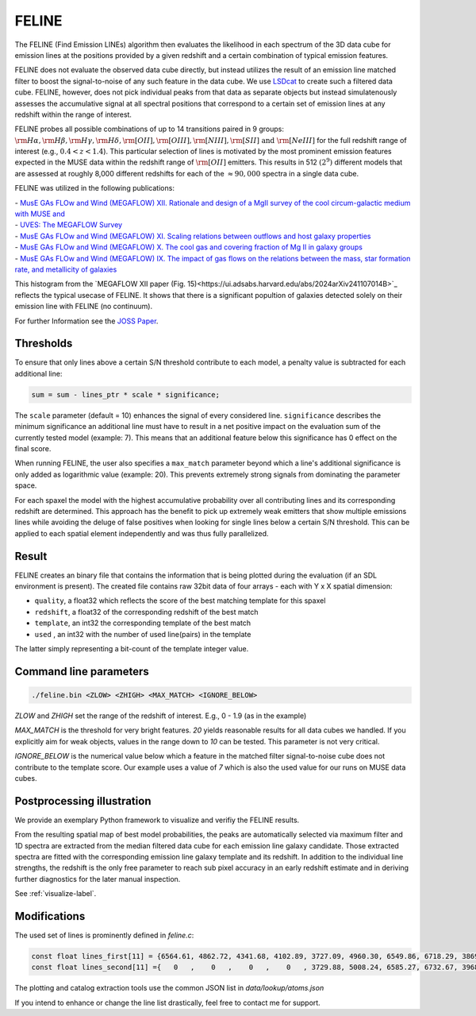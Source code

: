 FELINE
======
The FELINE (Find Emission LINEs) algorithm then evaluates the likelihood in
each spectrum of the 3D data cube for emission lines at 
the positions provided by a given redshift and a certain
combination of typical emission features.

FELINE does not evaluate the observed data cube directly, but instead 
utilizes the result of an emission line matched filter to boost the signal-to-noise
of any such feature in the data cube. We use `LSDcat <https://ascl.net/1612.002>`_ to create such a filtered
data cube.
FELINE, however, does not pick individual peaks from that data as separate objects but instead
simulatenously assesses the accumulative signal at all spectral positions that correspond to a certain
set of emission lines at any redshift within the range of interest.

FELINE probes all possible combinations of up to
14 transitions paired in 9 groups:
:math:`\rm{H}\alpha, \rm{H}\beta, \rm{H}\gamma, \rm{H}\delta, \rm{[O II]}, \rm{[O III]}, \rm{[N III]}, \rm{[S II]}  \text{ and } \rm{[Ne III]}` for the
full redshift range of interest (e.g., :math:`0.4 < z < 1.4`).
This particular selection of lines is motivated by the most prominent
emission features expected in the MUSE data within the
redshift range of :math:`\rm{[O II]}` emitters.
This results in 512 :math:`(2^9)` different models that
are assessed at roughly 8,000 different redshifts for each of
the :math:`\approx 90,000` spectra in a single data cube.

FELINE was utilized in the following publications:

| - `MusE GAs FLOw and Wind (MEGAFLOW) XII. Rationale and design of a MgII survey of the cool circum-galactic medium with MUSE and <https://ui.adsabs.harvard.edu/abs/2024arXiv241107014B>`_
| - `UVES: The MEGAFLOW Survey <https://ui.adsabs.harvard.edu/abs/2024arXiv241107014B>`_
| - `MusE GAs FLOw and Wind (MEGAFLOW) XI. Scaling relations between outflows and host galaxy properties <https://ui.adsabs.harvard.edu/abs/2024A&A...687A..39S>`_
| - `MusE GAs FLOw and Wind (MEGAFLOW) X. The cool gas and covering fraction of Mg II in galaxy groups <https://ui.adsabs.harvard.edu/abs/2024MNRAS.528..481C>`_
| - `MusE GAs FLOw and Wind (MEGAFLOW) IX. The impact of gas flows on the relations between the mass, star formation rate, and metallicity of galaxies <https://ui.adsabs.harvard.edu/abs/2023MNRAS.521..546L>`_


.. image:: megaflow_survery.png
  :alt: Detection histogram from the MEGAFLOW XII paper.
  
This histogram from the `MEGAFLOW XII paper (Fig. 15)<https://ui.adsabs.harvard.edu/abs/2024arXiv241107014B>`_ reflects
the typical usecase of FELINE.
It shows that there is a significant popultion of galaxies detected solely on their emission line with FELINE (no continuum).
  
For further Information see the `JOSS Paper <https://joss.theoj.org/papers/a575acd1ffab0604de7e26eb83fd9bdc>`_.


Thresholds
----------
To ensure that only lines above a certain S/N threshold 
contribute to each model, a penalty value is subtracted for each additional
line:

.. code-block:: c

   sum = sum - lines_ptr * scale * significance;

The ``scale`` parameter (default = 10) enhances the signal of every considered line.
``significance`` describes the minimum significance an additional line must have to result in 
a net positive impact on the evaluation sum of the currently tested model (example: 7).
This means that an additional feature below this significance has 0 effect on the final score.

When running FELINE, the user also specifies a ``max_match`` parameter beyond which
a line's additional significance is only added as logarithmic value (example: 20).
This prevents extremely strong signals from dominating the parameter space.

For each spaxel the model with the highest accumulative probability over all contributing
lines and its corresponding redshift are determined. This approach has the benefit to pick
up extremely weak emitters that show multiple emissions
lines while avoiding the deluge of false positives when looking for single lines below a certain S/N threshold.
This can be applied to each spatial element independently and was
thus fully parallelized.

Result
------
FELINE creates an binary file that contains the information that is being plotted during the evaluation
(if an SDL environment is present).
The created file contains raw 32bit data of four arrays - each with Y x X spatial dimension:

- ``quality``, a float32 which reflects the score of the best matching template for this spaxel
- ``redshift``, a float32 of the corresponding redshift of the best match
- ``template``, an int32 the corresponding template of the best match
- ``used``    , an int32 with the number of used line(pairs) in the template

The latter simply representing a bit-count of the template integer value.

.. image:: feline_result.png
  :alt: Bitmaps of the FELINE result.
  
Command line parameters
-----------------------

.. code-block:: bash

   ./feline.bin <ZLOW> <ZHIGH> <MAX_MATCH> <IGNORE_BELOW>

`ZLOW` and `ZHIGH` set the range of the redshift of interest. E.g., 0 - 1.9 (as in the example)

`MAX_MATCH` is the threshold for very bright features. `20` yields reasonable results for all data cubes we
handled. If you explicitly aim for weak objects, values in the range down to `10` can be tested. This parameter
is not very critical.

`IGNORE_BELOW` is the numerical value below which a feature in the matched filter signal-to-noise cube does not contribute
to the template score. Our example uses a value of `7` which is also the used value for our runs on MUSE data cubes.

Postprocessing illustration
---------------------------
We provide an exemplary Python framework to visualize and verifiy the 
FELINE results.

From the resulting spatial map of best model probabilities, the peaks are automatically
selected via maximum filter and 1D spectra are extracted from the median filtered data cube for
each emission line galaxy candidate. 
Those extracted spectra are fitted with the corresponding emission line galaxy template and its 
redshift. In addition to the individual line strengths, the redshift is the only free parameter to reach sub pixel accuracy
in an early redshift estimate and in deriving further diagnostics for the later manual inspection.

See :ref:`visualize-label`.

Modifications
-------------
The used set of lines is prominently defined in `feline.c`:

.. code-block:: c

   const float lines_first[11] = {6564.61, 4862.72, 4341.68, 4102.89, 3727.09, 4960.30, 6549.86, 6718.29, 3869.81, 1908.73, 1215.67};
   const float lines_second[11] ={   0   ,    0   ,    0   ,    0   , 3729.88, 5008.24, 6585.27, 6732.67, 3968.53, 1906.68,    0   };
   
The plotting and catalog extraction tools use the common JSON list in `data/lookup/atoms.json`

If you intend to enhance or change the line list drastically, feel free to contact me for support.

